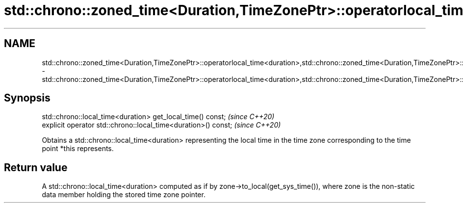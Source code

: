 .TH std::chrono::zoned_time<Duration,TimeZonePtr>::operatorlocal_time<duration>,std::chrono::zoned_time<Duration,TimeZonePtr>::get_local_time 3 "2020.03.24" "http://cppreference.com" "C++ Standard Libary"
.SH NAME
std::chrono::zoned_time<Duration,TimeZonePtr>::operatorlocal_time<duration>,std::chrono::zoned_time<Duration,TimeZonePtr>::get_local_time \- std::chrono::zoned_time<Duration,TimeZonePtr>::operatorlocal_time<duration>,std::chrono::zoned_time<Duration,TimeZonePtr>::get_local_time

.SH Synopsis
   std::chrono::local_time<duration> get_local_time() const;     \fI(since C++20)\fP
   explicit operator std::chrono::local_time<duration>() const;  \fI(since C++20)\fP

   Obtains a std::chrono::local_time<duration> representing the local time in the time zone corresponding to the time point *this represents.

.SH Return value

   A std::chrono::local_time<duration> computed as if by zone->to_local(get_sys_time()), where zone is the non-static data member holding the stored time zone pointer.
